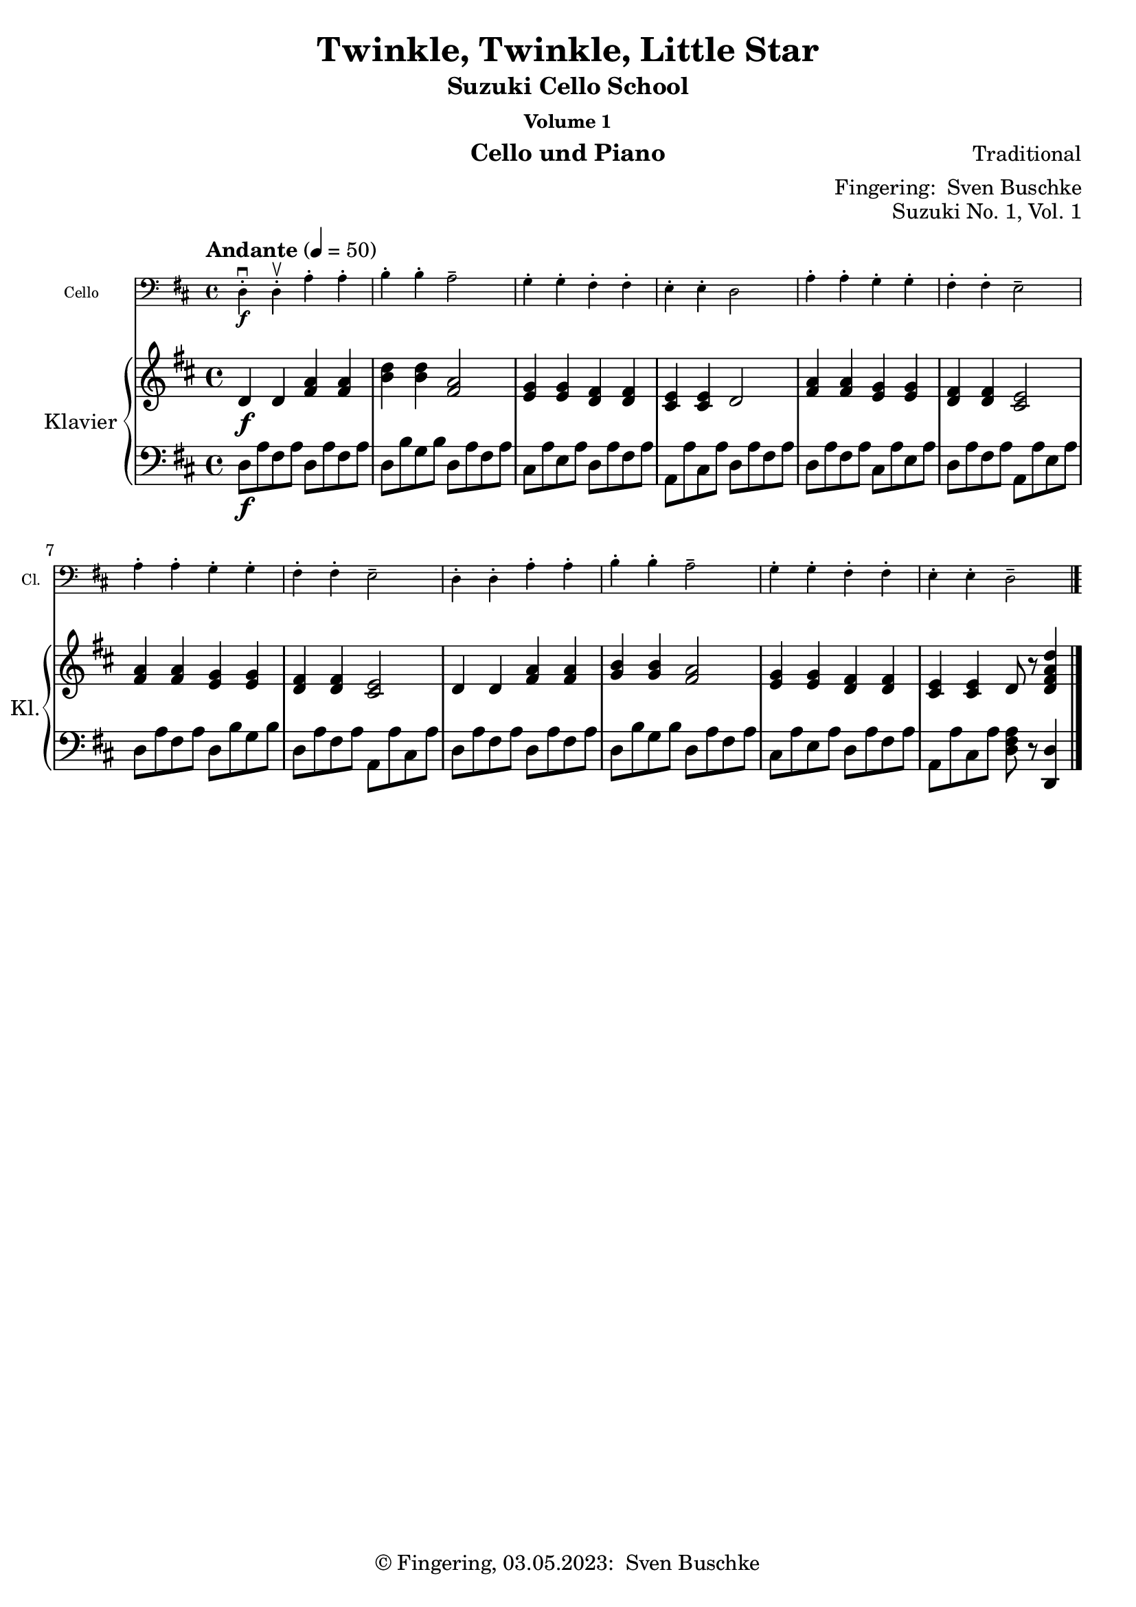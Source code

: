\version "2.24.1"
\language "english"

\header {
  dedication = ""
  title = ""
  subtitle = "Suzuki Cello School"
  subsubtitle = "Volume 1"
  instrument = "Cello und Piano"
  composer = ""
  arranger = \markup {"Fingering: " \with-url "https://buschke.com" "Sven Buschke"}
  poet = ""
  meter = ""
  piece = ""
  opus = "No. 1"
  copyright = \markup {"© Fingering, 03.05.2023: " \with-url "https://buschke.com" "Sven Buschke"}
  %  tagline = ""
  % Remove default LilyPond tagline
  tagline = ##f
}

\paper {
  #(set-paper-size "a4")
}

\layout {
  \context {
    \Voice
    \consists "Melody_engraver"
    \override Stem #'neutral-direction = #'()
  }
}

global = {
  \key c \major
  \numericTimeSignature
  \time 4/4
  \tempo "Andante" 4=100
}

%%%%%%%%%%%%%%%%%%%%%%%%%%%%%%%%%%%%%%%%%%%%%%%%%%%%%%%%%%%%%%%%%%%%%%%%%%%%%%%%
% Nummer 1 / A
%%%%%%%%%%%%%%%%%%%%%%%%%%%%%%%%%%%%%%%%%%%%%%%%%%%%%%%%%%%%%%%%%%%%%%%%%%%%%%%%

globalA = {
  \key d \major
  %  \numericTimeSignature
  \time 4/4
  \tempo "Andante" 4=50
}

scoreACello = \relative c, {
  \globalA
  % Music follows here.
  d'4-.\downbow\f d-.\upbow a'-. a-. b-. b-. a2-- g4-. g-. fs-. fs-. e-. e-. d2
  a'4-. a-. g-. g-. fs-. fs-. e2-- a4-. a-. g-. g-. fs-. fs-. e2--
  d4-. d-. a'-. a-. b-. b-. a2-- g4-. g-. fs-. fs-. e-. e-. d2--
  \bar "|."
}

scoreARight = \relative c' {
  \globalA
  % Music follows here.
  d4\f d <fs a> <fs a> <b d> <b d> <fs a>2 <e g>4 <e g> <d fs> <d fs> <cs e> <cs e> d2
  <fs a>4 <fs a> <e g> <e g> <d fs>4 4 <cs e>2 <fs a>4 4 <e g>4 4 <d fs>4 4 <cs e>2
  d4 d <fs a>4 4 <g b>4 4 <fs a>2 <e g>4 4 <d fs>4 4 <cs e>4 4 d8 r <d fs a d>4
  \bar "|."
}

scoreALeft = \relative c {
  \globalA
  % Music follows here.
  d8\f a' fs a d,8 a' fs a d, b' g b d, a' fs a cs, a' e a d, a' fs a a, a' cs, a' d, a' fs a
  d, a' fs a cs, a' e a d, a' fs a a, a' e a d, a' fs a d, b' g b d, a' fs a a, a' cs, a'
  d, a' fs a d, a' fs a d, b' g b d, a' fs a cs, a' e a d, a' fs a a, a' cs, a' <d, fs a>8 r <d, d'>4
  \bar "|."
}

scoreACelloPart = \new Staff \with {
  instrumentName = "Cello"
  shortInstrumentName = "Cl."
  midiInstrument = "cello"
  \magnifyStaff #5/7
} { \clef bass \scoreACello }

scoreAPianoPart = \new PianoStaff \with {
  instrumentName = "Klavier"
  shortInstrumentName = "Kl."
} <<
  \new Staff = "right" \with {
    midiInstrument = "acoustic grand"
  } \scoreARight
  \new Staff = "left" \with {
    midiInstrument = "acoustic grand"
  } { \clef bass \scoreALeft }
>>

claveA = {
  \new DrumStaff <<
    \drummode {
      \globalA
      <<
        {
          \repeat unfold 4 {hh8 cl}
        } \\ {
          bd4 sn4 4 4
        }
      >>
    }
  >>
}

\bookpart {
  \header {
    title = "Twinkle, Twinkle, Little Star"
    composer = "Traditional"
    poet = ""
    meter = ""
    piece = ""
    opus = "Suzuki No. 1, Vol. 1"
    tagline = ""
  }
  \score {
    <<
      \scoreACelloPart
      \scoreAPianoPart
    >>
    \layout { }
  }
  \score {
    {
      \claveA
      \unfoldRepeats
      {
        <<
          \scoreACelloPart
          \scoreAPianoPart
        >>
      }
    }

    \midi { }
  }
}

%%%%%%%%%%%%%%%%%%%%%%%%%%%%%%%%%%%%%%%%%%%%%%%%%%%%%%%%%%%%%%%%%%%%%%%%%%%%%%%%
% Nummer 2 / B
%%%%%%%%%%%%%%%%%%%%%%%%%%%%%%%%%%%%%%%%%%%%%%%%%%%%%%%%%%%%%%%%%%%%%%%%%%%%%%%%

globalB = {
  \key c \major
  \numericTimeSignature
  \time 4/4
  \tempo "Andante" 4=50
}

scoreBCello = \relative c {
  \global
  % Music follows here.

}

scoreBRight = \relative c'' {
  \global
  % Music follows here.

}

scoreBLeft = \relative c' {
  \global
  % Music follows here.

}

scoreBCelloPart = \new Staff \with {
  instrumentName = "Cello"
  shortInstrumentName = "Cl."
  midiInstrument = "cello"
  \magnifyStaff #5/7
} { \clef bass \scoreBCello }

scoreBPianoPart = \new PianoStaff \with {
  instrumentName = "Klavier"
  shortInstrumentName = "Kl."
} <<
  \new Staff = "right" \with {
    midiInstrument = "acoustic grand"
  } \scoreBRight
  \new Staff = "left" \with {
    midiInstrument = "acoustic grand"
  } { \clef bass \scoreBLeft }
>>

clave = {
  \new DrumStaff <<
    \drummode {
      \global
      % bd4 sn4
      <<
        {
          %      \repeat unfold 16 cl16
          %      \repeat unfold 16 hh16
          hh8 cl hh cl hh cl hh cl
          %        \tuplet 3/2 { hh8 cl cl } \tuplet 3/2 { hh8 cl cl } \tuplet 3/2 { hh8 cl cl }
        } \\ {
          bd4 sn4 sn4 sn4
        }
      >>
    }
  >>
}

\bookpart {
  \header {
    title = ""
    composer = ""
    poet = ""
    meter = ""
    piece = ""
    opus = "Suzuki No. , Vol. 1"
    tagline = ""
  }  \score {
    <<
      \scoreBCelloPart
      \scoreBPianoPart
    >>
    \layout { }
    \midi { }
  }
}

%%%%%%%%%%%%%%%%%%%%%%%%%%%%%%%%%%%%%%%%%%%%%%%%%%%%%%%%%%%%%%%%%%%%%%%%%%%%%%%%
% Nummer 3 / C
%%%%%%%%%%%%%%%%%%%%%%%%%%%%%%%%%%%%%%%%%%%%%%%%%%%%%%%%%%%%%%%%%%%%%%%%%%%%%%%%

globalC = {
  \key c \major
  \numericTimeSignature
  \time 4/4
  \tempo "Andante" 4=100
}

scoreCCello = \relative c {
  \global
  % Music follows here.

}

scoreCRight = \relative c'' {
  \global
  % Music follows here.

}

scoreCLeft = \relative c' {
  \global
  % Music follows here.

}

scoreCCelloPart = \new Staff \with {
  instrumentName = "Cello"
  shortInstrumentName = "Cl."
  midiInstrument = "cello"
  \magnifyStaff #5/7
} { \clef bass \scoreCCello }

scoreCPianoPart = \new PianoStaff \with {
  instrumentName = "Klavier"
  shortInstrumentName = "Kl."
} <<
  \new Staff = "right" \with {
    midiInstrument = "acoustic grand"
  } \scoreCRight
  \new Staff = "left" \with {
    midiInstrument = "acoustic grand"
  } { \clef bass \scoreCLeft }
>>

clave = {
  \new DrumStaff <<
    \drummode {
      \global
      % bd4 sn4
      <<
        {
          %      \repeat unfold 16 cl16
          %      \repeat unfold 16 hh16
          hh8 cl hh cl hh cl hh cl
          %        \tuplet 3/2 { hh8 cl cl } \tuplet 3/2 { hh8 cl cl } \tuplet 3/2 { hh8 cl cl }
        } \\ {
          bd4 sn4 sn4 sn4
        }
      >>
    }
  >>
}

\bookpart {
  \header {
    title = ""
    composer = ""
    poet = ""
    meter = ""
    piece = ""
    opus = "Suzuki No. , Vol. 1"
    tagline = ""
  }  \score {
    <<
      \scoreCCelloPart
      \scoreCPianoPart
    >>
    \layout { }
    \midi { }
  }
}

%%%%%%%%%%%%%%%%%%%%%%%%%%%%%%%%%%%%%%%%%%%%%%%%%%%%%%%%%%%%%%%%%%%%%%%%%%%%%%%%
% Nummer 4 / D
%%%%%%%%%%%%%%%%%%%%%%%%%%%%%%%%%%%%%%%%%%%%%%%%%%%%%%%%%%%%%%%%%%%%%%%%%%%%%%%%

globalD = {
  \key c \major
  \numericTimeSignature
  \time 4/4
  \tempo "Andante" 4=100
}

scoreDCello = \relative c {
  \global
  % Music follows here.

}

scoreDRight = \relative c'' {
  \global
  % Music follows here.

}

scoreDLeft = \relative c' {
  \global
  % Music follows here.

}

scoreDCelloPart = \new Staff \with {
  instrumentName = "Cello"
  shortInstrumentName = "Cl."
  midiInstrument = "cello"
  \magnifyStaff #5/7
} { \clef bass \scoreDCello }

scoreDPianoPart = \new PianoStaff \with {
  instrumentName = "Klavier"
  shortInstrumentName = "Kl."
} <<
  \new Staff = "right" \with {
    midiInstrument = "acoustic grand"
  } \scoreDRight
  \new Staff = "left" \with {
    midiInstrument = "acoustic grand"
  } { \clef bass \scoreDLeft }
>>

clave = {
  \new DrumStaff <<
    \drummode {
      \global
      % bd4 sn4
      <<
        {
          %      \repeat unfold 16 cl16
          %      \repeat unfold 16 hh16
          hh8 cl hh cl hh cl hh cl
          %        \tuplet 3/2 { hh8 cl cl } \tuplet 3/2 { hh8 cl cl } \tuplet 3/2 { hh8 cl cl }
        } \\ {
          bd4 sn4 sn4 sn4
        }
      >>
    }
  >>
}

\bookpart {
  \header {
    title = ""
    composer = ""
    poet = ""
    meter = ""
    piece = ""
    opus = "Suzuki No. , Vol. 1"
    tagline = ""
  }  \score {
    <<
      \scoreDCelloPart
      \scoreDPianoPart
    >>
    \layout { }
    \midi { }
  }
}

%%%%%%%%%%%%%%%%%%%%%%%%%%%%%%%%%%%%%%%%%%%%%%%%%%%%%%%%%%%%%%%%%%%%%%%%%%%%%%%%
% Nummer 5 / E
%%%%%%%%%%%%%%%%%%%%%%%%%%%%%%%%%%%%%%%%%%%%%%%%%%%%%%%%%%%%%%%%%%%%%%%%%%%%%%%%

globalE = {
  \key c \major
  \numericTimeSignature
  \time 4/4
  \tempo "Andante" 4=100
}

scoreECello = \relative c {
  \global
  % Music follows here.

}

scoreERight = \relative c'' {
  \global
  % Music follows here.

}

scoreELeft = \relative c' {
  \global
  % Music follows here.

}

scoreECelloPart = \new Staff \with {
  instrumentName = "Cello"
  shortInstrumentName = "Cl."
  midiInstrument = "cello"
  \magnifyStaff #5/7
} { \clef bass \scoreECello }

scoreEPianoPart = \new PianoStaff \with {
  instrumentName = "Klavier"
  shortInstrumentName = "Kl."
} <<
  \new Staff = "right" \with {
    midiInstrument = "acoustic grand"
  } \scoreERight
  \new Staff = "left" \with {
    midiInstrument = "acoustic grand"
  } { \clef bass \scoreELeft }
>>

clave = {
  \new DrumStaff <<
    \drummode {
      \global
      % bd4 sn4
      <<
        {
          %      \repeat unfold 16 cl16
          %      \repeat unfold 16 hh16
          hh8 cl hh cl hh cl hh cl
          %        \tuplet 3/2 { hh8 cl cl } \tuplet 3/2 { hh8 cl cl } \tuplet 3/2 { hh8 cl cl }
        } \\ {
          bd4 sn4 sn4 sn4
        }
      >>
    }
  >>
}

\bookpart {
  \header {
    title = ""
    composer = ""
    poet = ""
    meter = ""
    piece = ""
    opus = "Suzuki No. , Vol. 1"
    tagline = ""
  }  \score {
    <<
      \scoreECelloPart
      \scoreEPianoPart
    >>
    \layout { }
    \midi { }
  }
}

%%%%%%%%%%%%%%%%%%%%%%%%%%%%%%%%%%%%%%%%%%%%%%%%%%%%%%%%%%%%%%%%%%%%%%%%%%%%%%%%
% Nummer 6 / F
%%%%%%%%%%%%%%%%%%%%%%%%%%%%%%%%%%%%%%%%%%%%%%%%%%%%%%%%%%%%%%%%%%%%%%%%%%%%%%%%

globalF = {
  \key c \major
  \numericTimeSignature
  \time 4/4
  \tempo "Andante" 4=100
}

scoreFCello = \relative c {
  \global
  % Music follows here.

}

scoreFRight = \relative c'' {
  \global
  % Music follows here.

}

scoreFLeft = \relative c' {
  \global
  % Music follows here.

}

scoreFCelloPart = \new Staff \with {
  instrumentName = "Cello"
  shortInstrumentName = "Cl."
  midiInstrument = "cello"
  \magnifyStaff #5/7
} { \clef bass \scoreFCello }

scoreFPianoPart = \new PianoStaff \with {
  instrumentName = "Klavier"
  shortInstrumentName = "Kl."
} <<
  \new Staff = "right" \with {
    midiInstrument = "acoustic grand"
  } \scoreFRight
  \new Staff = "left" \with {
    midiInstrument = "acoustic grand"
  } { \clef bass \scoreFLeft }
>>

clave = {
  \new DrumStaff <<
    \drummode {
      \global
      % bd4 sn4
      <<
        {
          %      \repeat unfold 16 cl16
          %      \repeat unfold 16 hh16
          hh8 cl hh cl hh cl hh cl
          %        \tuplet 3/2 { hh8 cl cl } \tuplet 3/2 { hh8 cl cl } \tuplet 3/2 { hh8 cl cl }
        } \\ {
          bd4 sn4 sn4 sn4
        }
      >>
    }
  >>
}

\bookpart {
  \header {
    title = ""
    composer = ""
    poet = ""
    meter = ""
    piece = ""
    opus = "Suzuki No. , Vol. 1"
    tagline = ""
  }
  \score {
    <<
      \scoreFCelloPart
      \scoreFPianoPart
    >>
    \layout { }
    \midi { }
  }
}

%%%%%%%%%%%%%%%%%%%%%%%%%%%%%%%%%%%%%%%%%%%%%%%%%%%%%%%%%%%%%%%%%%%%%%%%%%%%%%%%
% Nummer 7 / G
%%%%%%%%%%%%%%%%%%%%%%%%%%%%%%%%%%%%%%%%%%%%%%%%%%%%%%%%%%%%%%%%%%%%%%%%%%%%%%%%

globalG = {
  \key d \major
  %  \numericTimeSignature
  \time 4/4
  \tempo "Allegro moderato" 4=50
}

scoreGCello = \relative c {
  \globalG
  % Music follows here.
  \repeat volta 2 {
    d4.\f\downbow fs8\upbow a4 d b d8 b a2 g4. a8 fs4 d e2 d
    a'4\mf a g g fs a8 fs e2\> a4\p a g g fs a8 fs e2
    d4.\f fs8  a4 d b d8 b a2 g4. a8 fs4 d e2 d
  }
}

scoreGRight = \relative c'' {
  \globalG
  % Music follows here.
  \repeat volta 2 {
    d,4.\mf fs8 a4 d b d8 b a2 g4. a8 fs4 d e2 d
    a'4\f a g g fs a8 fs e2\> a4\p a g g fs a8 fs e2
    d4.\f fs8  a4 d b d8 b a2 g4. a8 fs4 d e2_\markup{\small \italic "2da volta poco rit."} d
  }
}

scoreGLeft = \relative c' {
  \globalG
  % Music follows here.
  \repeat volta 2 {
    <d, fs a>4 4 4 4 <d g b>4 4 <d fs a>4 4 <a cs a'>4 4 <d fs a>4 4 <a g' a>4 4 <d fs a>4 4
    d8 a' fs a d, b' g b d, a' fs a a, a' cs, a' d, a' fs a d, b' g b d, a' fs a a, a' cs, a'
    <d, fs a>4 4 4 4 <d g b>4 4 <d fs a>4 4 <a cs g' a>4 4 <d fs a>4 4 <a cs g' a>4 4 <d fs a>4 r
  }
}

scoreGCelloPart = \new Staff \with {
  instrumentName = "Cello"
  shortInstrumentName = "Cl."
  midiInstrument = "cello"
  \magnifyStaff #5/7
} { \clef bass \scoreGCello }

scoreGPianoPart = \new PianoStaff \with {
  instrumentName = "Klavier"
  shortInstrumentName = "Kl."
} <<
  \new Staff = "right" \with {
    midiInstrument = "acoustic grand"
  } \scoreGRight
  \new Staff = "left" \with {
    midiInstrument = "acoustic grand"
  } { \clef bass \scoreGLeft }
>>

claveG = {
  \new DrumStaff <<
    \drummode {
      \globalG
      % bd4 sn4
      <<
        {
          %      \repeat unfold 16 cl16
          %      \repeat unfold 16 hh16
          hh8 cl hh cl hh cl hh cl
          %        \tuplet 3/2 { hh8 cl cl } \tuplet 3/2 { hh8 cl cl } \tuplet 3/2 { hh8 cl cl }
        } \\ {
          bd4 sn4 sn4 sn4
        }
      >>
    }
  >>
}

\bookpart {
  \header {
    title = "May Song"
    composer = "Folk Song"
    poet = ""
    meter = ""
    piece = ""
    opus = "Suzuki No. 7, Vol. 1"
    tagline = ""
  }
  \score {
    <<
      \scoreGCelloPart
      \scoreGPianoPart
    >>
    \layout { }
  }
  \score {
    {
      \claveG
      \unfoldRepeats {
        <<
          \scoreGCelloPart
          \scoreGPianoPart
        >>
      }
    }
    \midi { }
  }
}

%%%%%%%%%%%%%%%%%%%%%%%%%%%%%%%%%%%%%%%%%%%%%%%%%%%%%%%%%%%%%%%%%%%%%%%%%%%%%%%%
% Nummer 8 / H
%%%%%%%%%%%%%%%%%%%%%%%%%%%%%%%%%%%%%%%%%%%%%%%%%%%%%%%%%%%%%%%%%%%%%%%%%%%%%%%%

globalH = {
  \key c \major
  \numericTimeSignature
  \time 4/4
  \tempo "Andante" 4=100
}

scoreHCello = \relative c {
  \global
  % Music follows here.

}

scoreHRight = \relative c'' {
  \global
  % Music follows here.

}

scoreHLeft = \relative c' {
  \global
  % Music follows here.

}

scoreHCelloPart = \new Staff \with {
  instrumentName = "Cello"
  shortInstrumentName = "Cl."
  midiInstrument = "cello"
  \magnifyStaff #5/7
} { \clef bass \scoreHCello }

scoreHPianoPart = \new PianoStaff \with {
  instrumentName = "Klavier"
  shortInstrumentName = "Kl."
} <<
  \new Staff = "right" \with {
    midiInstrument = "acoustic grand"
  } \scoreHRight
  \new Staff = "left" \with {
    midiInstrument = "acoustic grand"
  } { \clef bass \scoreHLeft }
>>

clave = {
  \new DrumStaff <<
    \drummode {
      \global
      % bd4 sn4
      <<
        {
          %      \repeat unfold 16 cl16
          %      \repeat unfold 16 hh16
          hh8 cl hh cl hh cl hh cl
          %        \tuplet 3/2 { hh8 cl cl } \tuplet 3/2 { hh8 cl cl } \tuplet 3/2 { hh8 cl cl }
        } \\ {
          bd4 sn4 sn4 sn4
        }
      >>
    }
  >>
}

\bookpart {
  \header {
    title = ""
    composer = ""
    poet = ""
    meter = ""
    piece = ""
    opus = "Suzuki No. , Vol. 1"
    tagline = ""
  }  \score {
    <<
      \scoreHCelloPart
      \scoreHPianoPart
    >>
    \layout { }
    \midi { }
  }
}

%%%%%%%%%%%%%%%%%%%%%%%%%%%%%%%%%%%%%%%%%%%%%%%%%%%%%%%%%%%%%%%%%%%%%%%%%%%%%%%%
% Nummer 9 / I
%%%%%%%%%%%%%%%%%%%%%%%%%%%%%%%%%%%%%%%%%%%%%%%%%%%%%%%%%%%%%%%%%%%%%%%%%%%%%%%%

globalI = {
  \key c \major
  \numericTimeSignature
  \time 4/4
  \tempo "Andante" 4=100
}

scoreICello = \relative c {
  \global
  % Music follows here.

}

scoreIRight = \relative c'' {
  \global
  % Music follows here.

}

scoreILeft = \relative c' {
  \global
  % Music follows here.

}

scoreICelloPart = \new Staff \with {
  instrumentName = "Cello"
  shortInstrumentName = "Cl."
  midiInstrument = "cello"
  \magnifyStaff #5/7
} { \clef bass \scoreICello }

scoreIPianoPart = \new PianoStaff \with {
  instrumentName = "Klavier"
  shortInstrumentName = "Kl."
} <<
  \new Staff = "right" \with {
    midiInstrument = "acoustic grand"
  } \scoreIRight
  \new Staff = "left" \with {
    midiInstrument = "acoustic grand"
  } { \clef bass \scoreILeft }
>>

clave = {
  \new DrumStaff <<
    \drummode {
      \global
      % bd4 sn4
      <<
        {
          %      \repeat unfold 16 cl16
          %      \repeat unfold 16 hh16
          hh8 cl hh cl hh cl hh cl
          %        \tuplet 3/2 { hh8 cl cl } \tuplet 3/2 { hh8 cl cl } \tuplet 3/2 { hh8 cl cl }
        } \\ {
          bd4 sn4 sn4 sn4
        }
      >>
    }
  >>
}

\bookpart {
  \header {
    title = ""
    composer = ""
    poet = ""
    meter = ""
    piece = ""
    opus = "Suzuki No. , Vol. 1"
    tagline = ""
  }  \score {
    <<
      \scoreICelloPart
      \scoreIPianoPart
    >>
    \layout { }
    \midi { }
  }
}

%%%%%%%%%%%%%%%%%%%%%%%%%%%%%%%%%%%%%%%%%%%%%%%%%%%%%%%%%%%%%%%%%%%%%%%%%%%%%%%%
% Nummer 10 / J
%%%%%%%%%%%%%%%%%%%%%%%%%%%%%%%%%%%%%%%%%%%%%%%%%%%%%%%%%%%%%%%%%%%%%%%%%%%%%%%%

globalJ = {
  \key c \major
  \numericTimeSignature
  \time 4/4
  \tempo "Andante" 4=100
}

scoreJCello = \relative c {
  \global
  % Music follows here.

}

scoreJRight = \relative c'' {
  \global
  % Music follows here.

}

scoreJLeft = \relative c' {
  \global
  % Music follows here.

}

scoreJCelloPart = \new Staff \with {
  instrumentName = "Cello"
  shortInstrumentName = "Cl."
  midiInstrument = "cello"
  \magnifyStaff #5/7
} { \clef bass \scoreJCello }

scoreJPianoPart = \new PianoStaff \with {
  instrumentName = "Klavier"
  shortInstrumentName = "Kl."
} <<
  \new Staff = "right" \with {
    midiInstrument = "acoustic grand"
  } \scoreJRight
  \new Staff = "left" \with {
    midiInstrument = "acoustic grand"
  } { \clef bass \scoreJLeft }
>>

clave = {
  \new DrumStaff <<
    \drummode {
      \global
      % bd4 sn4
      <<
        {
          %      \repeat unfold 16 cl16
          %      \repeat unfold 16 hh16
          hh8 cl hh cl hh cl hh cl
          %        \tuplet 3/2 { hh8 cl cl } \tuplet 3/2 { hh8 cl cl } \tuplet 3/2 { hh8 cl cl }
        } \\ {
          bd4 sn4 sn4 sn4
        }
      >>
    }
  >>
}

\bookpart {
  \header {
    title = ""
    composer = ""
    poet = ""
    meter = ""
    piece = ""
    opus = "Suzuki No. , Vol. 1"
    tagline = ""
  }  \score {
    <<
      \scoreJCelloPart
      \scoreJPianoPart
    >>
    \layout { }
    \midi { }
  }
}

%%%%%%%%%%%%%%%%%%%%%%%%%%%%%%%%%%%%%%%%%%%%%%%%%%%%%%%%%%%%%%%%%%%%%%%%%%%%%%%%
% Nummer 11 / K
%%%%%%%%%%%%%%%%%%%%%%%%%%%%%%%%%%%%%%%%%%%%%%%%%%%%%%%%%%%%%%%%%%%%%%%%%%%%%%%%

globalK = {
  \key c \major
  \numericTimeSignature
  \time 4/4
  \tempo "Andante" 4=100
}

scoreKCello = \relative c {
  \global
  % Music follows here.

}

scoreKRight = \relative c'' {
  \global
  % Music follows here.

}

scoreKLeft = \relative c' {
  \global
  % Music follows here.

}

scoreKCelloPart = \new Staff \with {
  instrumentName = "Cello"
  shortInstrumentName = "Cl."
  midiInstrument = "cello"
  \magnifyStaff #5/7
} { \clef bass \scoreKCello }

scoreKPianoPart = \new PianoStaff \with {
  instrumentName = "Klavier"
  shortInstrumentName = "Kl."
} <<
  \new Staff = "right" \with {
    midiInstrument = "acoustic grand"
  } \scoreKRight
  \new Staff = "left" \with {
    midiInstrument = "acoustic grand"
  } { \clef bass \scoreKLeft }
>>

clave = {
  \new DrumStaff <<
    \drummode {
      \global
      % bd4 sn4
      <<
        {
          %      \repeat unfold 16 cl16
          %      \repeat unfold 16 hh16
          hh8 cl hh cl hh cl hh cl
          %        \tuplet 3/2 { hh8 cl cl } \tuplet 3/2 { hh8 cl cl } \tuplet 3/2 { hh8 cl cl }
        } \\ {
          bd4 sn4 sn4 sn4
        }
      >>
    }
  >>
}

\bookpart {
  \header {
    title = ""
    composer = ""
    poet = ""
    meter = ""
    piece = ""
    opus = "Suzuki No. , Vol. 1"
    tagline = ""
  }  \score {
    <<
      \scoreKCelloPart
      \scoreKPianoPart
    >>
    \layout { }
    \midi { }
  }
}

%%%%%%%%%%%%%%%%%%%%%%%%%%%%%%%%%%%%%%%%%%%%%%%%%%%%%%%%%%%%%%%%%%%%%%%%%%%%%%%%
% Nummer 12 / L
%%%%%%%%%%%%%%%%%%%%%%%%%%%%%%%%%%%%%%%%%%%%%%%%%%%%%%%%%%%%%%%%%%%%%%%%%%%%%%%%

globalL = {
  \key c \major
  \numericTimeSignature
  \time 4/4
  \tempo "Andante" 4=100
}

scoreLCello = \relative c {
  \global
  % Music follows here.

}

scoreLRight = \relative c'' {
  \global
  % Music follows here.

}

scoreLLeft = \relative c' {
  \global
  % Music follows here.

}

scoreLCelloPart = \new Staff \with {
  instrumentName = "Cello"
  shortInstrumentName = "Cl."
  midiInstrument = "cello"
  \magnifyStaff #5/7
} { \clef bass \scoreLCello }

scoreLPianoPart = \new PianoStaff \with {
  instrumentName = "Klavier"
  shortInstrumentName = "Kl."
} <<
  \new Staff = "right" \with {
    midiInstrument = "acoustic grand"
  } \scoreLRight
  \new Staff = "left" \with {
    midiInstrument = "acoustic grand"
  } { \clef bass \scoreLLeft }
>>

clave = {
  \new DrumStaff <<
    \drummode {
      \global
      % bd4 sn4
      <<
        {
          %      \repeat unfold 16 cl16
          %      \repeat unfold 16 hh16
          hh8 cl hh cl hh cl hh cl
          %        \tuplet 3/2 { hh8 cl cl } \tuplet 3/2 { hh8 cl cl } \tuplet 3/2 { hh8 cl cl }
        } \\ {
          bd4 sn4 sn4 sn4
        }
      >>
    }
  >>
}

\bookpart {
  \header {
    title = ""
    composer = ""
    poet = ""
    meter = ""
    piece = ""
    opus = "Suzuki No. , Vol. 1"
    tagline = ""
  }  \score {
    <<
      \scoreLCelloPart
      \scoreLPianoPart
    >>
    \layout { }
    \midi { }
  }
}

%%%%%%%%%%%%%%%%%%%%%%%%%%%%%%%%%%%%%%%%%%%%%%%%%%%%%%%%%%%%%%%%%%%%%%%%%%%%%%%%
% Nummer 13 / M
%%%%%%%%%%%%%%%%%%%%%%%%%%%%%%%%%%%%%%%%%%%%%%%%%%%%%%%%%%%%%%%%%%%%%%%%%%%%%%%%

globalM = {
  \key g \major
  %  \numericTimeSignature
  \time 2/2
  \tempo "Allegro" 2=301
}

scoreMCello = \relative c {
  \globalM
  % Music follows here.
  g'4\downbow-4 g fs-3 e-1
  d2.-0 d4
  e-1 e fs d
  g2 d
  g4 g fs e
  d2. d4
  e e fs d
  g2. r4
  b8 c d4 b8 c d4
  c b a d,
  g2 a
  b2. r4
  b8 c d4 b8 c d4
  c b a d,
  e2 fs
  g2. r4
  a8 b c4 c2
  b4 a g2
  a8 b c4 b a
  b2 d
  a8 b c4 c2
  b4 a g b
  e,2 fs
  g2. r4
  g g fs e
  d2. d4
  e e fs d
  g2 d
  g4 g fs e
  d2. d4
  e e fs d
  g2. r4
  \bar "|."
}

scoreMRight = \relative c'' {
  \globalM
  % Music follows here.
  <b, d g>4 <b g> <c fs> e
  <d g>2. <b d>4
  <c e>2 <b d>
  <b d> b4( a)
  <b e g>2 <<{fs'4( e)}\\{c2}>>
  d2.( <b d>4)
  <c e>2 <b d>2
  <b d>2. r4
  g'8 a b4 g8 a b4
  a g <<{g fs}\\{c2}>>
  <d g> <c d fs>
  <b d g>2. fs'4
  g8 a b4 g8 a b4
  <<{a4 g}\\{e2}>><d fs>4 d
  <c e>2 <<{fs2}\\{d4 c}>>
  <b d g>2. r4
  fs'8( g) a4 a2
  g4 fs e2
  fs8 g a4 g fs
  g2 b
  fs8( g) a4 a2
  g4 fs e d~
  d c <b d>( <a c>)
  b1
  <<{g'2 fs4 e}\\{<b d>4 d c2}>>
  d2.( <b d>4)
  <c e>2 <b d>
  <b d>1
  b2 c
  d1
  <c e>2 <b d>
  <b d>2. r4
}

scoreMLeft = \relative c' {
  \globalM
  % Music follows here.
  g,4 b a c
  b2. g4
  c a d8 c b a
  g2 g'4 fs
  e g r a,
  b2. g4
  c a d8 c b a
  g4 d' g r
  g,2. g4
  c2 d
  b a
  g4 g b d
  g fs e d
  c2 d
  c4 a d d,
  g d' g r
  d d' d, d'
  d, d' d, d'
  d, d' d, d'
  g, d' g, d'
  d, d' d, d'
  d, <ds c'> <e b'>2
  a, d
  g4 d g,2
  g4 b a c
  b2. g4
  c a d8 c b a
  g2 g'4 fs
  e g <<{a2~ a4 d, g2}\\{r4 g, b2. g4}>>
  c a d8( c b a
  g4) d' g r
}

scoreMCelloPart = \new Staff \with {
  instrumentName = "Cello"
  shortInstrumentName = "Cl."
  midiInstrument = "cello"
  \magnifyStaff #5/7
} { \clef bass \scoreMCello }

scoreMPianoPart = \new PianoStaff \with {
  instrumentName = "Klavier"
  shortInstrumentName = "Kl."
} <<
  \new Staff = "right" \with {
    midiInstrument = "acoustic grand"
  } \scoreMRight
  \new Staff = "left" \with {
    midiInstrument = "acoustic grand"
  } { \clef bass \scoreMLeft }
>>

claveM = {
  \new DrumStaff <<
    \drummode {
      \globalM
      % bd4 sn4
      <<
        {
          %      \repeat unfold 16 cl16
          %      \repeat unfold 16 hh16
          hh8 cl hh cl hh cl hh cl
          %        \tuplet 3/2 { hh8 cl cl } \tuplet 3/2 { hh8 cl cl } \tuplet 3/2 { hh8 cl cl }
        } \\ {
          bd4 sn4 sn4 sn4
        }
      >>
    }
  >>
}

\bookpart {
  \header {
    title = "Rigadoon"
    composer = "Henry Purcell"
    poet = ""
    meter = ""
    piece = ""
    opus = "Suzuki No. 13, Vol. 1"
    tagline = ""
  }
  \score {
    <<
      \scoreMCelloPart
      \scoreMPianoPart
    >>
    \layout { }
  }
  \score {
    {
      \claveM
      \unfoldRepeats {
        <<
          \scoreMCelloPart
          \scoreMPianoPart
        >>
      }
    }
    \midi { }
  }
}

%%%%%%%%%%%%%%%%%%%%%%%%%%%%%%%%%%%%%%%%%%%%%%%%%%%%%%%%%%%%%%%%%%%%%%%%%%%%%%%%
% Nummer 14 / N
%%%%%%%%%%%%%%%%%%%%%%%%%%%%%%%%%%%%%%%%%%%%%%%%%%%%%%%%%%%%%%%%%%%%%%%%%%%%%%%%

globalN = {
  \key c \major
  \numericTimeSignature
  \time 4/4
  \tempo "Andante" 4=100
}

scoreNCello = \relative c {
  \global
  % Music follows here.

}

scoreNRight = \relative c'' {
  \global
  % Music follows here.

}

scoreNLeft = \relative c' {
  \global
  % Music follows here.

}

scoreNCelloPart = \new Staff \with {
  instrumentName = "Cello"
  shortInstrumentName = "Cl."
  midiInstrument = "cello"
  \magnifyStaff #5/7
} { \clef bass \scoreNCello }

scoreNPianoPart = \new PianoStaff \with {
  instrumentName = "Klavier"
  shortInstrumentName = "Kl."
} <<
  \new Staff = "right" \with {
    midiInstrument = "acoustic grand"
  } \scoreNRight
  \new Staff = "left" \with {
    midiInstrument = "acoustic grand"
  } { \clef bass \scoreNLeft }
>>

clave = {
  \new DrumStaff <<
    \drummode {
      \global
      % bd4 sn4
      <<
        {
          %      \repeat unfold 16 cl16
          %      \repeat unfold 16 hh16
          hh8 cl hh cl hh cl hh cl
          %        \tuplet 3/2 { hh8 cl cl } \tuplet 3/2 { hh8 cl cl } \tuplet 3/2 { hh8 cl cl }
        } \\ {
          bd4 sn4 sn4 sn4
        }
      >>
    }
  >>
}

\bookpart {
  \header {
    title = ""
    composer = ""
    poet = ""
    meter = ""
    piece = ""
    opus = "Suzuki No. 15, Vol. 1"
    tagline = ""
  }  \score {
    <<
      \scoreNCelloPart
      \scoreNPianoPart
    >>
    \layout { }
    \midi { }
  }
}

%%%%%%%%%%%%%%%%%%%%%%%%%%%%%%%%%%%%%%%%%%%%%%%%%%%%%%%%%%%%%%%%%%%%%%%%%%%%%%%%
% Nummer 15 / O
%%%%%%%%%%%%%%%%%%%%%%%%%%%%%%%%%%%%%%%%%%%%%%%%%%%%%%%%%%%%%%%%%%%%%%%%%%%%%%%%

globalO = {
  \key c \major
  \numericTimeSignature
  \time 4/4
  \tempo "Andante" 4=100
}

scoreOCello = \relative c {
  \global
  % Music follows here.

}

scoreORight = \relative c'' {
  \global
  % Music follows here.

}

scoreOLeft = \relative c' {
  \global
  % Music follows here.

}

scoreOCelloPart = \new Staff \with {
  instrumentName = "Cello"
  shortInstrumentName = "Cl."
  midiInstrument = "cello"
  \magnifyStaff #5/7
} { \clef bass \scoreOCello }

scoreOPianoPart = \new PianoStaff \with {
  instrumentName = "Klavier"
  shortInstrumentName = "Kl."
} <<
  \new Staff = "right" \with {
    midiInstrument = "acoustic grand"
  } \scoreORight
  \new Staff = "left" \with {
    midiInstrument = "acoustic grand"
  } { \clef bass \scoreOLeft }
>>

clave = {
  \new DrumStaff <<
    \drummode {
      \global
      % bd4 sn4
      <<
        {
          %      \repeat unfold 16 cl16
          %      \repeat unfold 16 hh16
          hh8 cl hh cl hh cl hh cl
          %        \tuplet 3/2 { hh8 cl cl } \tuplet 3/2 { hh8 cl cl } \tuplet 3/2 { hh8 cl cl }
        } \\ {
          bd4 sn4 sn4 sn4
        }
      >>
    }
  >>
}

\bookpart {
  \header {
    title = "The Happy Farmer"
    composer = "Robert Schumann"
    poet = ""
    meter = ""
    piece = ""
    opus = "Suzuki No. 15, Vol. 1"
    tagline = ""
  }  \score {
    <<
      \scoreOCelloPart
      \scoreOPianoPart
    >>
    \layout { }
    \midi { }
  }
}

%%%%%%%%%%%%%%%%%%%%%%%%%%%%%%%%%%%%%%%%%%%%%%%%%%%%%%%%%%%%%%%%%%%%%%%%%%%%%%%%
% Nummer 16 / P
%%%%%%%%%%%%%%%%%%%%%%%%%%%%%%%%%%%%%%%%%%%%%%%%%%%%%%%%%%%%%%%%%%%%%%%%%%%%%%%%

globalP = {
  \key c \major
  %7\numericTimeSignature
  \time 3/4
  \tempo "Grazioso" 4=100
}

scorePCello = \relative c {
  \globalP
  % Music follows here.
  \repeat volta 2 {
    g'4-4\downbow g--\upbow( g--\upbow)
    g c8 b c4
    e, d8-0( f-2) e d |
    e4 d8 e c4 |
    a' a a |
    a g8 f e d
    g4 f8 e d e |
    c2.
  }
  \repeat volta 2 {
    d4 d d |
    d g8 fs g4 |
    d e f |
    e d8 e c4 |
    c' c c |
    c8 b a g fs e |
    d4 g fs |
    g2 r4 |
    c f, f |
    f a8 g f4 |
    d' f, f |
    e8 g f e d4 |
    g g g |
    g a8 b c4 |
    e,8 g f e d e |
    c2.
  }
}

scorePRight = \relative c'' {
  \globalP
  % Music follows here.
  \repeat volta 2 {
    <e, g>2 <d f>4
    <c e>2. |
    <c g>2 <d g>4 |
    <e g>2. |
    <c a'>2. |
    <c a'>2 <d b'>4 |
    <g c>a <f b> |
    <e c'>2.
  }
  \repeat volta 2 {
    <b d>2<c d>4 |
    d2. |
    d4 e <b f'> |
    <c e> d c |
    <c a'>2. |
    <<{a'2.}\\{c,4 d fs}>> |
    <<{g2 fs4}\\{d4 e c}>> |
    <b g'>2. |
    <c f>2 c'4 |
    <f, d'>2. |
    <d g>2 d'4|
    <g, e'>2 <f d'>4 |
    <g c>2 <f b>4 |
    <e c'> <g e'>8 <f d'> <e c'>4~ |
    <e c'> <f a> <d b'> |
    <e c'>2.
  }
}

scorePLeft = \relative c' {
  \globalP
  % Music follows here.
  \repeat volta 2 {
    c,2 b4
    c c8 d e f |
    e2 b4 |
    c d e |
    f2. |
    f, |
    e4 f g |
    c8 g e g c,4
  }
  \repeat volta 2 {
    g'2 a4 |
    b2. |
    b4 c g |
    c, d e |
    a2. |
    fs2 d4 |
    b' c d |
    g8 d b d g,4 |
    a2. |
    a'8 d f, a d,4 |
    b2. |
    c2 d4 |
    e2 d4 |
    c2. |
    g'2 g,4 |
    c,2.

  }
}

scorePCelloPart = \new Staff \with {
  instrumentName = "Cello"
  shortInstrumentName = "Cl."
  midiInstrument = "cello"
  \magnifyStaff #5/7
} { \clef bass \scorePCello }

scorePPianoPart = \new PianoStaff \with {
  instrumentName = "Klavier"
  shortInstrumentName = "Kl."
} <<
  \new Staff = "right" \with {
    midiInstrument = "acoustic grand"
  } \scorePRight
  \new Staff = "left" \with {
    midiInstrument = "acoustic grand"
  } { \clef bass \scorePLeft }
>>

claveP = {
  \new DrumStaff <<
    \drummode {
      \globalP
      % bd4 sn4
      <<
        {
          %      \repeat unfold 16 cl16
          %      \repeat unfold 16 hh16
          hh8 cl hh cl hh cl
          %        \tuplet 3/2 { hh8 cl cl } \tuplet 3/2 { hh8 cl cl } \tuplet 3/2 { hh8 cl cl }
        } \\ {
          bd4 sn4 sn4
        }
      >>
    }
  >>
}

\bookpart {
  \header {
    title = "Minuet in C"
    composer = "Johann Sebastian Bach"
    poet = "Bach: 21.03.1685-28.07.1750"
    meter = ""
    piece = ""
    opus = "Suzuki No. 16, Vol. 1"
    tagline = ""
  }
  \score {
    <<
      \scorePCelloPart
      \scorePPianoPart
    >>
    \layout { }
  }
  \score {
    {
      \claveP
      \unfoldRepeats
      {
        <<
          \scorePCelloPart
          \scorePPianoPart
        >>
      }
    }
    \midi { }
  }
}

%%%%%%%%%%%%%%%%%%%%%%%%%%%%%%%%%%%%%%%%%%%%%%%%%%%%%%%%%%%%%%%%%%%%%%%%%%%%%%%%
% Nummer 17 / Q
%%%%%%%%%%%%%%%%%%%%%%%%%%%%%%%%%%%%%%%%%%%%%%%%%%%%%%%%%%%%%%%%%%%%%%%%%%%%%%%%

globalQ = {
  \key c \major
  %\numericTimeSignature
  \time 3/4
  \tempo "Allegro" 4=100
}

scoreQCello = \relative c {
  \globalQ
  % Music follows here.
  \repeat volta 2 {
    c8---4\f e---1 g---4 c---2 d,---0 b'---1
    c4 c,\upbow c\upbow
    c8 e g c d, b'
    c4 c, c
    a' a a8 c
    g4 g g8 c
    f,4 g8 f e f
    d2.
    c8 e g c d, b'
    c4 c, c
    c8 e g c d, b'
    c4 c, c
    a' g8 f e d
    g4 f8 e d c
    \tuplet 3/2 {d8( e f)} g,4 b
    c2.
  }
  \repeat volta 2 {
    c8 d e d c b
    c4 a a
    c'8 b a c b a
    b4 e, e
    c'8 b a c b a
    b4 e, a
    \tuplet 3/2 {b8 c d} e,4 gs
    a gs8 a b4
    c c8 b a g
    a4 a8 g f e
    f4 f8 e d c
    b4 a8 b g4
    d g, g
    e' g g
    f' g8 f e f
    d2.
    c8 e g c d, b'
    c4 c, c
    c8 e g c d, b'
    c4 c, c
    a' g8 f e d
    g4 f8 e d c
    \tuplet 3/2 {d8 e f} e,4 g
    c2.
  }
}

scoreQRight = \relative c'' {
  \globalQ
  % Music follows here.
  \repeat volta 2 {
    <e, c'>2\f <d b'>4
    <<{c'2.}\\{c,8 e g c g e}>>
    <e c>2 <d b>4
    <<{c'2.}\\{c,8 e g c g e}>>
    <f a>2<f a>4
    <e g>2<e g>4
    <<{f g8 f e f}\\{d4 b c}>>
    d2.
    <e c'>2<d b'>4
    <<{c'2.}\\{c,8 e g c g e}>>
    <e c'>2<d b'>4
    <<{c'2.}\\{c,8 e g c g e}>>
    <f a c>2.
    <e g c>
    <f a d>4 g <f b>
    <e c'>2.
  }
  \repeat volta 2 {
    c4 b e
    c a a
    <c e a>2 <d f>4
    <<{e2.}\\{e8 gs b e b gs}>>
    <c, e a>2<d f>4
    <e gs>2<e a>4
    <<{a2 gs4}\\{f4 e2}>>
    <c e a>2.
    <e g c>
    <f a c>
    <f a d>2<f a d>4
    <f b>2.
    b8 g b g b g
    c g c g c g
    <f d'>2<e c'>4
    <d b'>2.
    <e c'>2<d b'>4
    <<{c'2.}\\{c,8 e g c g e}>>
    <e c'>2<d b'>4
    <<{c'2.}\\{c,8 e g c g e}>>
    <f a c>2.
    <e g c>
    <f a d>4 g <f g b>4
    <e g c>2.
  }
}

scoreQLeft = \relative c' {
  \globalQ
  % Music follows here.
  \repeat volta 2 {
    c,2 g4
    c,2.
    c'2 g4
    c,2.
    f4 c' f,
    e c' e,
    d g c,
    g'8 a b g a b
    c2 g4
    c,2.
    c'2 g4
    c,2.
    f4 a c
    e, g c
    f,2 g4
    c g c,
  }
  \repeat volta 2 {
    a'4 gs e
    a e a,
    c'2 d4
    e e, e
    c'2 d4
    e d c
    d e2
    a,2.
    e4 g c
    f, g a
    d, e f
    g d g,
    g'2 d'4
    g,2 c4
    b g c
    g8 a b g a b
    c2 g4
    c,2.
    c'2 g4
    c,2.
    f4 a c
    e, g c
    f, g g
    c g c,
  }
}

scoreQCelloPart = \new Staff \with {
  instrumentName = "Cello"
  shortInstrumentName = "Cl."
  midiInstrument = "cello"
  \magnifyStaff #5/7
} { \clef bass \scoreQCello }

scoreQPianoPart = \new PianoStaff \with {
  instrumentName = "Klavier"
  shortInstrumentName = "Kl."
} <<
  \new Staff = "right" \with {
    midiInstrument = "acoustic grand"
  } \scoreQRight
  \new Staff = "left" \with {
    midiInstrument = "acoustic grand"
  } { \clef bass \scoreQLeft }
>>

claveQ = {
  \new DrumStaff <<
    \drummode {
      \globalQ
      % bd4 sn4
      <<
        {
          %      \repeat unfold 16 cl16
          %      \repeat unfold 16 hh16
          \repeat unfold 3 {hh8 cl}
          %          hh8 cl hh cl hh cl
          %        \tuplet 3/2 { hh8 cl cl } \tuplet 3/2 { hh8 cl cl } \tuplet 3/2 { hh8 cl cl }
        } \\ {
          bd4 sn4 sn4
        }
      >>
    }
  >>
}

\bookpart {
  \header {
    title = "Minuet No. 2"
    composer = "Johann Sebastian Bach"
    poet = "Bach: 21.03.1685-28.07.1750"
    meter = ""
    piece = ""
    opus = "Suzuki No. 17, Vol. 1"
    tagline = ""
  }
  \score {
    <<
      \scoreQCelloPart
      \scoreQPianoPart
    >>
    \layout { }
  }
  \score {
    {
      \claveQ
      \unfoldRepeats
      {
        <<
          \scoreQCelloPart
          \scoreQPianoPart
        >>
      }
    }
    \midi { }
  }
}
